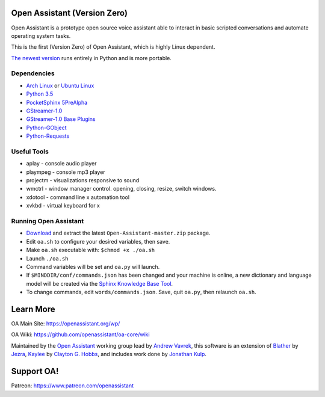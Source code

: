 Open Assistant (Version Zero)
=============

Open Assistant is a prototype open source voice assistant able 
to interact in basic scripted conversations and automate operating system tasks.

This is the first (Version Zero) of Open Assistant, which is highly Linux dependent.

`The newest version <https://github.com/openassistant/oa-core>`_ runs entirely in Python and is more portable.


Dependencies
------------

* `Arch Linux <https://www.archlinux.org/>`_ or `Ubuntu Linux <http://openassistant.org/forum/support/ubuntu-16-04-installation/>`_
* `Python 3.5 <https://www.python.org/downloads>`__
* `PocketSphinx 5PreAlpha <https://github.com/cmusphinx/pocketsphinx>`__
* `GStreamer-1.0 <https://github.com/GStreamer/gstreamer>`__
* `GStreamer-1.0 Base Plugins <https://github.com/GStreamer/gst-plugins-base>`__
* `Python-GObject <https://wiki.gnome.org/action/show/Projects/PyGObject>`__
* `Python-Requests <https://pypi.python.org/pypi/requests>`__


Useful Tools
------------

* aplay - console audio player
* plaympeg - console mp3 player
* projectm - visualizations responsive to sound
* wmctrl - window manager control. opening, closing, resize, switch windows. 
* xdotool - command line x automation tool
* xvkbd - virtual keyboard for x

Running Open Assistant
---------------------

*  `Download <https://github.com/vavrek/Open-Assistant/archive/master.zip>`__ and extract the latest ``Open-Assistant-master.zip`` package.

* Edit ``oa.sh`` to configure your desired variables, then save.

* Make ``oa.sh`` executable with: ``$chmod +x ./oa.sh``

* Launch ``./oa.sh``

* Command variables will be set and ``oa.py`` will launch.

* If ``$MINDDIR/conf/commands.json`` has been changed and your machine is online, a new dictionary and language model will be created via the `Sphinx Knowledge Base Tool <http://www.speech.cs.cmu.edu/tools/lmtool.html>`__.

* To change commands, edit ``words/commands.json``. Save, quit ``oa.py``, then relaunch ``oa.sh``.


Learn More
=======================
OA Main Site: https://openassistant.org/wp/

OA Wiki: https://github.com/openassistant/oa-core/wiki

Maintained by the `Open Assistant <http://www.openassistant.org/>`__ 
working group lead by `Andrew Vavrek <https://vavrek.com>`__, this software 
is an extension of `Blather <https://gitlab.com/jezra/blather>`__ 
by `Jezra <http://www.jezra.net/>`__, `Kaylee <https://github.com/Ratfink/kaylee>`__ 
by `Clayton G. Hobbs <https://bzratfink.wordpress.com/>`__, and includes work 
done by `Jonathan Kulp <http://jonathankulp.org/>`__.

Support OA!
=======================
Patreon: https://www.patreon.com/openassistant
